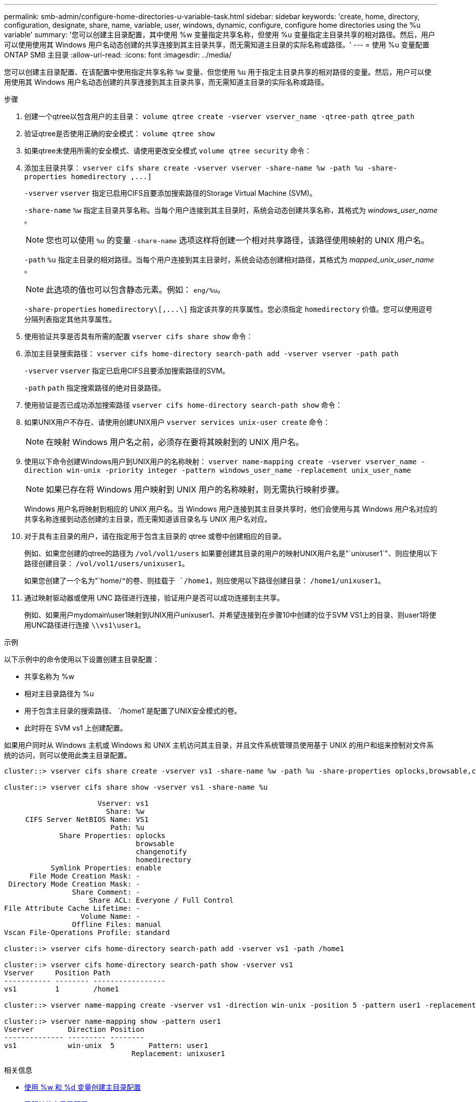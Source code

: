 ---
permalink: smb-admin/configure-home-directories-u-variable-task.html 
sidebar: sidebar 
keywords: 'create, home, directory, configuration, designate, share, name, variable, user, windows, dynamic, configure, configure home directories using the %u variable' 
summary: '您可以创建主目录配置，其中使用 %w 变量指定共享名称，但使用 %u 变量指定主目录共享的相对路径。然后，用户可以使用使用其 Windows 用户名动态创建的共享连接到其主目录共享，而无需知道主目录的实际名称或路径。' 
---
= 使用 %u 变量配置 ONTAP SMB 主目录
:allow-uri-read: 
:icons: font
:imagesdir: ../media/


[role="lead"]
您可以创建主目录配置、在该配置中使用指定共享名称 `%w` 变量、但您使用 `%u` 用于指定主目录共享的相对路径的变量。然后，用户可以使用使用其 Windows 用户名动态创建的共享连接到其主目录共享，而无需知道主目录的实际名称或路径。

.步骤
. 创建一个qtree以包含用户的主目录： `volume qtree create -vserver vserver_name -qtree-path qtree_path`
. 验证qtree是否使用正确的安全模式： `volume qtree show`
. 如果qtree未使用所需的安全模式、请使用更改安全模式 `volume qtree security` 命令：
. 添加主目录共享： `+vserver cifs share create -vserver vserver -share-name %w -path %u -share-properties homedirectory ,...]+`
+
`-vserver` `vserver` 指定已启用CIFS且要添加搜索路径的Storage Virtual Machine (SVM)。

+
`-share-name` `%w` 指定主目录共享名称。当每个用户连接到其主目录时，系统会动态创建共享名称，其格式为 _windows_user_name_ 。

+
[NOTE]
====
您也可以使用 `%u` 的变量 `-share-name` 选项这样将创建一个相对共享路径，该路径使用映射的 UNIX 用户名。

====
+
`-path` `%u` 指定主目录的相对路径。当每个用户连接到其主目录时，系统会动态创建相对路径，其格式为 _mapped_unix_user_name_ 。

+
[NOTE]
====
此选项的值也可以包含静态元素。例如： `eng/%u`。

====
+
`-share-properties` `+homedirectory\[,...\]+` 指定该共享的共享属性。您必须指定 `homedirectory` 价值。您可以使用逗号分隔列表指定其他共享属性。

. 使用验证共享是否具有所需的配置 `vserver cifs share show` 命令：
. 添加主目录搜索路径： `vserver cifs home-directory search-path add -vserver vserver -path path`
+
`-vserver` `vserver` 指定已启用CIFS且要添加搜索路径的SVM。

+
`-path` `path` 指定搜索路径的绝对目录路径。

. 使用验证是否已成功添加搜索路径 `vserver cifs home-directory search-path show` 命令：
. 如果UNIX用户不存在、请使用创建UNIX用户 `vserver services unix-user create` 命令：
+
[NOTE]
====
在映射 Windows 用户名之前，必须存在要将其映射到的 UNIX 用户名。

====
. 使用以下命令创建Windows用户到UNIX用户的名称映射： `vserver name-mapping create -vserver vserver_name -direction win-unix -priority integer -pattern windows_user_name -replacement unix_user_name`
+
[NOTE]
====
如果已存在将 Windows 用户映射到 UNIX 用户的名称映射，则无需执行映射步骤。

====
+
Windows 用户名将映射到相应的 UNIX 用户名。当 Windows 用户连接到其主目录共享时，他们会使用与其 Windows 用户名对应的共享名称连接到动态创建的主目录，而无需知道该目录名与 UNIX 用户名对应。

. 对于具有主目录的用户，请在指定用于包含主目录的 qtree 或卷中创建相应的目录。
+
例如、如果您创建的qtree的路径为 `/vol/vol1/users` 如果要创建其目录的用户的映射UNIX用户名是"`unixuser1`"、则应使用以下路径创建目录： `/vol/vol1/users/unixuser1`。

+
如果您创建了一个名为"`home/`"的卷、则挂载于 `/home1`，则应使用以下路径创建目录： `/home1/unixuser1`。

. 通过映射驱动器或使用 UNC 路径进行连接，验证用户是否可以成功连接到主共享。
+
例如、如果用户mydomain\user1映射到UNIX用户unixuser1、并希望连接到在步骤10中创建的位于SVM VS1上的目录、则user1将使用UNC路径进行连接 `\\vs1\user1`。



.示例
以下示例中的命令使用以下设置创建主目录配置：

* 共享名称为 %w
* 相对主目录路径为 %u
* 用于包含主目录的搜索路径、 `/home1`是配置了UNIX安全模式的卷。
* 此时将在 SVM vs1 上创建配置。


如果用户同时从 Windows 主机或 Windows 和 UNIX 主机访问其主目录，并且文件系统管理员使用基于 UNIX 的用户和组来控制对文件系统的访问，则可以使用此类主目录配置。

[listing]
----
cluster::> vserver cifs share create -vserver vs1 -share-name %w -path %u ‑share-properties oplocks,browsable,changenotify,homedirectory

cluster::> vserver cifs share show -vserver vs1 -share-name %u

                      Vserver: vs1
                        Share: %w
     CIFS Server NetBIOS Name: VS1
                         Path: %u
             Share Properties: oplocks
                               browsable
                               changenotify
                               homedirectory
           Symlink Properties: enable
      File Mode Creation Mask: -
 Directory Mode Creation Mask: -
                Share Comment: -
                    Share ACL: Everyone / Full Control
File Attribute Cache Lifetime: -
                  Volume Name: -
                Offline Files: manual
Vscan File-Operations Profile: standard

cluster::> vserver cifs home-directory search-path add -vserver vs1 ‑path /home1

cluster::> vserver cifs home-directory search-path show -vserver vs1
Vserver     Position Path
----------- -------- -----------------
vs1         1        /home1

cluster::> vserver name-mapping create -vserver vs1 -direction win-unix ‑position 5 -pattern user1 -replacement unixuser1

cluster::> vserver name-mapping show -pattern user1
Vserver        Direction Position
-------------- --------- --------
vs1            win-unix  5        Pattern: user1
                              Replacement: unixuser1
----
.相关信息
* xref:create-home-directory-config-w-d-variables-task.adoc[使用 %w 和 %d 变量创建主目录配置]
* xref:home-directory-config-concept.adoc[了解其他主目录配置]
* xref:display-user-home-directory-path-task.adoc[显示有关用户主目录路径的信息]

